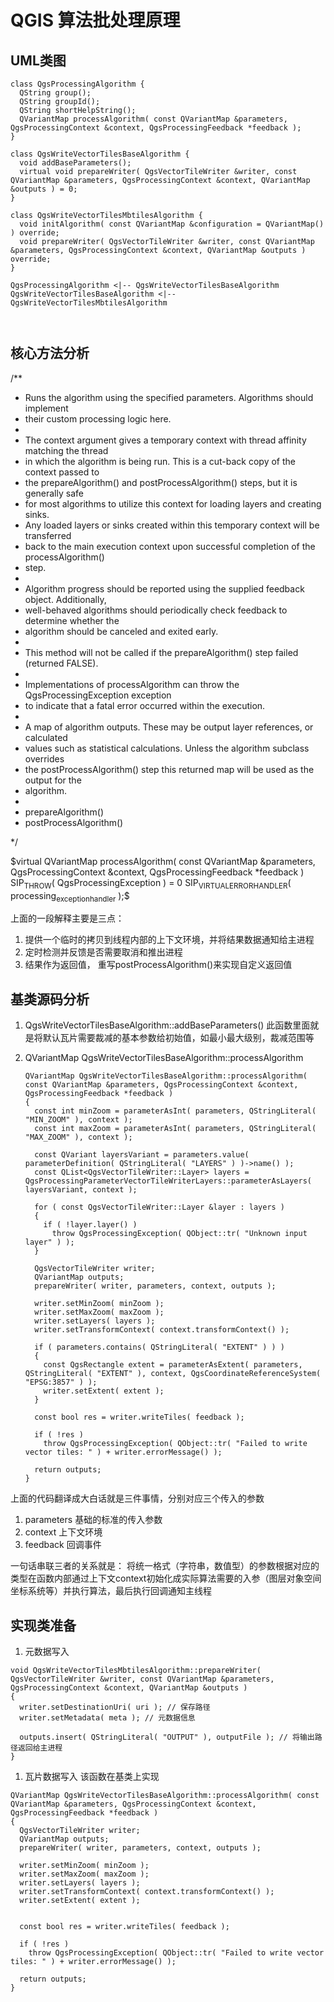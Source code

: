 * QGIS 算法批处理原理

** UML类图
#+BEGIN_SRC plantuml  :file ./ProcessingAlgorithm.png
class QgsProcessingAlgorithm {
  QString group();
  QString groupId();
  QString shortHelpString();
  QVariantMap processAlgorithm( const QVariantMap &parameters, QgsProcessingContext &context, QgsProcessingFeedback *feedback );
}

class QgsWriteVectorTilesBaseAlgorithm {
  void addBaseParameters();
  virtual void prepareWriter( QgsVectorTileWriter &writer, const QVariantMap &parameters, QgsProcessingContext &context, QVariantMap &outputs ) = 0;
}

class QgsWriteVectorTilesMbtilesAlgorithm {
  void initAlgorithm( const QVariantMap &configuration = QVariantMap() ) override;
  void prepareWriter( QgsVectorTileWriter &writer, const QVariantMap &parameters, QgsProcessingContext &context, QVariantMap &outputs ) override;
}

QgsProcessingAlgorithm <|-- QgsWriteVectorTilesBaseAlgorithm
QgsWriteVectorTilesBaseAlgorithm <|-- QgsWriteVectorTilesMbtilesAlgorithm


#+END_SRC

#+RESULTS:
[[file:./ProcessingAlgorithm.png]]

** 核心方法分析
   
    /**
     * Runs the algorithm using the specified \a parameters. Algorithms should implement
     * their custom processing logic here.
     *
     * The \a context argument gives a temporary context with thread affinity matching the thread
     * in which the algorithm is being run. This is a cut-back copy of the context passed to
     * the prepareAlgorithm() and postProcessAlgorithm() steps, but it is generally safe
     * for most algorithms to utilize this context for loading layers and creating sinks.
     * Any loaded layers or sinks created within this temporary context will be transferred
     * back to the main execution context upon successful completion of the processAlgorithm()
     * step.
     *
     * Algorithm progress should be reported using the supplied \a feedback object. Additionally,
     * well-behaved algorithms should periodically check \a feedback to determine whether the
     * algorithm should be canceled and exited early.
     *
     * This method will not be called if the prepareAlgorithm() step failed (returned FALSE).
     *
     * Implementations of processAlgorithm can throw the QgsProcessingException exception
     * to indicate that a fatal error occurred within the execution.
     *
     * \returns A map of algorithm outputs. These may be output layer references, or calculated
     * values such as statistical calculations. Unless the algorithm subclass overrides
     * the postProcessAlgorithm() step this returned map will be used as the output for the
     * algorithm.
     *
     * \see prepareAlgorithm()
     * \see postProcessAlgorithm()
     */

    $virtual QVariantMap processAlgorithm( 
        const QVariantMap &parameters, 
        QgsProcessingContext &context, 
        QgsProcessingFeedback *feedback ) 
    SIP_THROW( QgsProcessingException ) = 0 
    SIP_VIRTUALERRORHANDLER( processing_exception_handler );$

上面的一段解释主要是三点：
1. 提供一个临时的拷贝到线程内部的上下文环境，并将结果数据通知给主进程
2. 定时检测并反馈是否需要取消和推出进程
3. 结果作为返回值， 重写postProcessAlgorithm()来实现自定义返回值

** 基类源码分析
1. QgsWriteVectorTilesBaseAlgorithm::addBaseParameters()
   此函数里面就是将默认瓦片需要裁减的基本参数给初始值，如最小最大级别，裁减范围等
2. QVariantMap QgsWriteVectorTilesBaseAlgorithm::processAlgorithm
   #+BEGIN_SRC c++
QVariantMap QgsWriteVectorTilesBaseAlgorithm::processAlgorithm( const QVariantMap &parameters, QgsProcessingContext &context, QgsProcessingFeedback *feedback )
{
  const int minZoom = parameterAsInt( parameters, QStringLiteral( "MIN_ZOOM" ), context );
  const int maxZoom = parameterAsInt( parameters, QStringLiteral( "MAX_ZOOM" ), context );

  const QVariant layersVariant = parameters.value( parameterDefinition( QStringLiteral( "LAYERS" ) )->name() );
  const QList<QgsVectorTileWriter::Layer> layers = QgsProcessingParameterVectorTileWriterLayers::parameterAsLayers( layersVariant, context );

  for ( const QgsVectorTileWriter::Layer &layer : layers )
  {
    if ( !layer.layer() )
      throw QgsProcessingException( QObject::tr( "Unknown input layer" ) );
  }

  QgsVectorTileWriter writer;
  QVariantMap outputs;
  prepareWriter( writer, parameters, context, outputs );

  writer.setMinZoom( minZoom );
  writer.setMaxZoom( maxZoom );
  writer.setLayers( layers );
  writer.setTransformContext( context.transformContext() );

  if ( parameters.contains( QStringLiteral( "EXTENT" ) ) )
  {
    const QgsRectangle extent = parameterAsExtent( parameters, QStringLiteral( "EXTENT" ), context, QgsCoordinateReferenceSystem( "EPSG:3857" ) );
    writer.setExtent( extent );
  }

  const bool res = writer.writeTiles( feedback );

  if ( !res )
    throw QgsProcessingException( QObject::tr( "Failed to write vector tiles: " ) + writer.errorMessage() );

  return outputs;
}
   #+END_SRC
上面的代码翻译成大白话就是三件事情，分别对应三个传入的参数
1. parameters 基础的标准的传入参数
2. context 上下文环境
3. feedback 回调事件

一句话串联三者的关系就是： 将统一格式（字符串，数值型）的参数根据对应的类型在函数内部通过上下文context初始化成实际算法需要的入参（图层对象空间坐标系统等）并执行算法，最后执行回调通知主线程


** 实现类准备
1. 元数据写入
#+BEGIN_SRC c++
void QgsWriteVectorTilesMbtilesAlgorithm::prepareWriter( QgsVectorTileWriter &writer, const QVariantMap &parameters, QgsProcessingContext &context, QVariantMap &outputs )
{
  writer.setDestinationUri( uri ); // 保存路径
  writer.setMetadata( meta ); // 元数据信息

  outputs.insert( QStringLiteral( "OUTPUT" ), outputFile ); // 将输出路径返回给主进程
}
#+END_SRC

2. 瓦片数据写入 该函数在基类上实现
#+BEGIN_SRC c++
QVariantMap QgsWriteVectorTilesBaseAlgorithm::processAlgorithm( const QVariantMap &parameters, QgsProcessingContext &context, QgsProcessingFeedback *feedback )
{
  QgsVectorTileWriter writer;
  QVariantMap outputs;
  prepareWriter( writer, parameters, context, outputs );

  writer.setMinZoom( minZoom );
  writer.setMaxZoom( maxZoom );
  writer.setLayers( layers );
  writer.setTransformContext( context.transformContext() );
  writer.setExtent( extent );


  const bool res = writer.writeTiles( feedback );

  if ( !res )
    throw QgsProcessingException( QObject::tr( "Failed to write vector tiles: " ) + writer.errorMessage() );

  return outputs;
}
#+END_SRC
